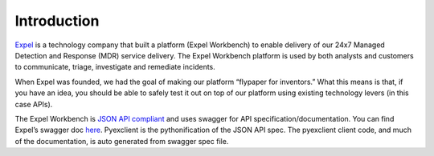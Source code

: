 .. _intro:

Introduction
============
`Expel <https://www.expel.io>`_ is a technology company that built a platform (Expel Workbench) to enable delivery of our 24x7 Managed Detection and Response (MDR) service delivery. The Expel Workbench platform is used by both analysts and customers to communicate, triage, investigate and remediate incidents. 

When Expel was founded, we had the goal of making our platform “flypaper for inventors.”  What this means is that, if you have an idea, you should be able to safely test it out on top of our platform using existing technology levers (in this case APIs). 

The Expel Workbench is `JSON API compliant <https://jsonapi.org/>`_ and uses swagger for API specification/documentation. You can find Expel’s swagger doc `here <https://workbench.expel.io/api/v2/docs/>`_. Pyexclient is the pythonification of the JSON API spec. The pyexclient client code, and much of the documentation, is auto generated from swagger spec file.  
